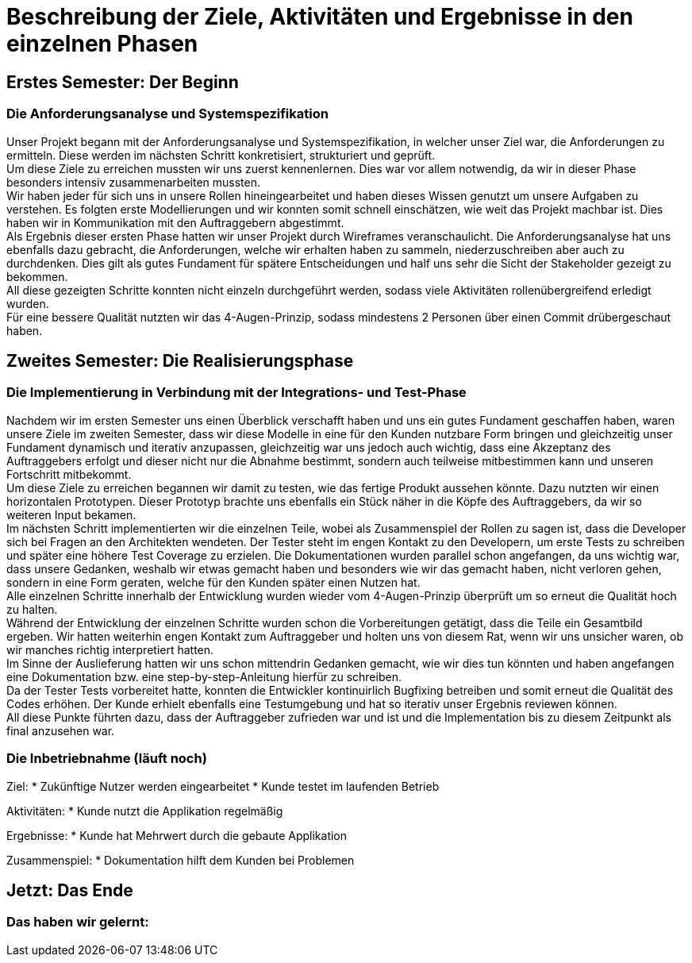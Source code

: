 // Beschreibung der Ziele, Aktivitäten und Ergebnisse in den einzelnen
//  Projektphasen oder Iterationen, dabei Berücksichtigung des Zusammenspiels
//  zwischen den einzelnen Rollen

# Beschreibung der Ziele, Aktivitäten und Ergebnisse in den einzelnen Phasen

## Erstes Semester: Der Beginn

### Die Anforderungsanalyse und Systemspezifikation

Unser Projekt begann mit der Anforderungsanalyse und Systemspezifikation, in welcher unser Ziel war, die Anforderungen zu ermitteln. Diese werden im nächsten Schritt konkretisiert, strukturiert und geprüft. +
Um diese Ziele zu erreichen mussten wir uns zuerst kennenlernen. Dies war vor allem notwendig, da wir in dieser Phase besonders intensiv zusammenarbeiten mussten. +
Wir haben jeder für sich uns in unsere Rollen hineingearbeitet und haben dieses Wissen genutzt um unsere Aufgaben zu verstehen. Es folgten erste Modellierungen und wir konnten somit schnell einschätzen, wie weit das Projekt machbar ist. Dies haben wir in Kommunikation mit den Auftraggebern abgestimmt. +
Als Ergebnis dieser ersten Phase hatten wir unser Projekt durch Wireframes veranschaulicht. Die Anforderungsanalyse hat uns ebenfalls dazu gebracht, die Anforderungen, welche wir erhalten haben zu sammeln, niederzuschreiben aber auch zu durchdenken. Dies gilt als gutes Fundament für spätere Entscheidungen und half uns sehr die Sicht der Stakeholder gezeigt zu bekommen. +
All diese gezeigten Schritte konnten nicht einzeln durchgeführt werden, sodass viele Aktivitäten rollenübergreifend erledigt wurden. +
Für eine bessere Qualität nutzten wir das 4-Augen-Prinzip, sodass mindestens 2 Personen über einen Commit drübergeschaut haben.

## Zweites Semester: Die Realisierungsphase

### Die Implementierung in Verbindung mit der Integrations- und Test-Phase

Nachdem wir im ersten Semester uns einen Überblick verschafft haben und uns ein gutes Fundament geschaffen haben, waren unsere Ziele im zweiten Semester, dass wir diese Modelle in eine für den Kunden nutzbare Form bringen und gleichzeitig unser Fundament dynamisch und iterativ anzupassen, gleichzeitig war uns jedoch auch wichtig, dass eine Akzeptanz des Auftraggebers erfolgt und dieser nicht nur die Abnahme bestimmt, sondern auch teilweise mitbestimmen kann und unseren Fortschritt mitbekommt. +
Um diese Ziele zu erreichen begannen wir damit zu testen, wie das fertige Produkt aussehen könnte. Dazu nutzten wir einen horizontalen Prototypen. Dieser Prototyp brachte uns ebenfalls ein Stück näher in die Köpfe des Auftraggebers, da wir so weiteren Input bekamen. +
Im nächsten Schritt implementierten wir die einzelnen Teile, wobei als Zusammenspiel der Rollen zu sagen ist, dass die Developer sich bei Fragen an den Architekten wendeten. Der Tester steht im engen Kontakt zu den Developern, um erste Tests zu schreiben und später eine höhere Test Coverage zu erzielen. Die Dokumentationen wurden parallel schon angefangen, da uns wichtig war, dass unsere Gedanken, weshalb wir etwas gemacht haben und besonders wie wir das gemacht haben, nicht verloren gehen, sondern in eine Form geraten, welche für den Kunden später einen Nutzen hat. +
Alle einzelnen Schritte innerhalb der Entwicklung wurden wieder vom 4-Augen-Prinzip überprüft um so erneut die Qualität hoch zu halten. +
Während der Entwicklung der einzelnen Schritte wurden schon die Vorbereitungen getätigt, dass die Teile ein Gesamtbild ergeben. Wir hatten weiterhin engen Kontakt zum Auftraggeber und holten uns von diesem Rat, wenn wir uns unsicher waren, ob wir manches richtig interpretiert hatten. +
Im Sinne der Auslieferung hatten wir uns schon mittendrin Gedanken gemacht, wie wir dies tun könnten und haben angefangen eine Dokumentation bzw. eine step-by-step-Anleitung hierfür zu schreiben. +
Da der Tester Tests vorbereitet hatte, konnten die Entwickler kontinuirlich Bugfixing betreiben und somit erneut die Qualität des Codes erhöhen. Der Kunde erhielt ebenfalls eine Testumgebung und hat so iterativ unser Ergebnis reviewen können. +
All diese Punkte führten dazu, dass der Auftraggeber zufrieden war und ist und die Implementation bis zu diesem Zeitpunkt als final anzusehen war.


### Die Inbetriebnahme (läuft noch)


Ziel:
* Zukünftige Nutzer werden eingearbeitet
* Kunde testet im laufenden Betrieb

Aktivitäten:
* Kunde nutzt die Applikation regelmäßig

Ergebnisse:
* Kunde hat Mehrwert durch die gebaute Applikation

Zusammenspiel:
* Dokumentation hilft dem Kunden bei Problemen





## Jetzt: Das Ende
// Drama pur


### Das haben wir gelernt:

// Reflexionen verlinken?
